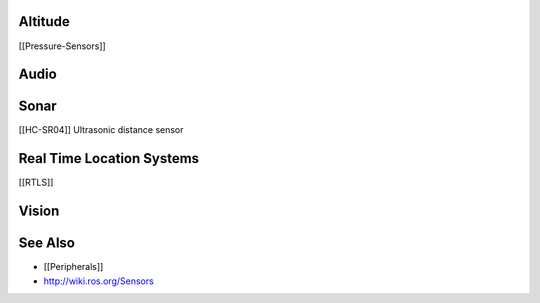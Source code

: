 Altitude
--------

[[Pressure-Sensors]]

Audio
-----

Sonar
-----

[[HC-SR04]] Ultrasonic distance sensor

Real Time Location Systems
--------------------------

[[RTLS]]

Vision
------

See Also
--------

-  [[Peripherals]]
-  http://wiki.ros.org/Sensors

